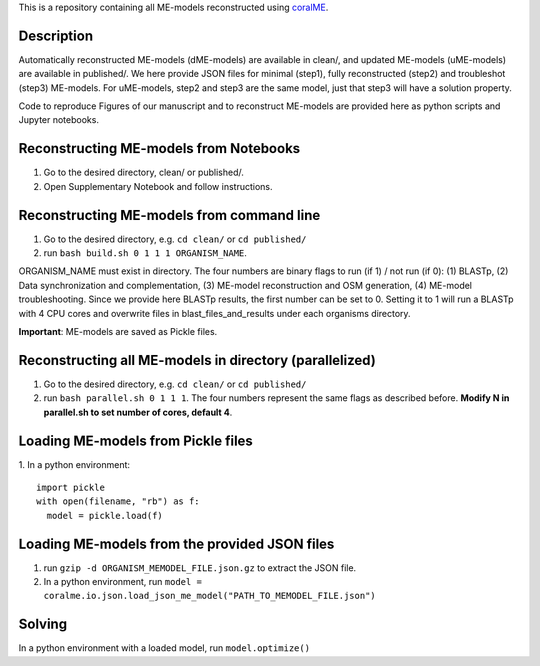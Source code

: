 This is a repository containing all ME-models reconstructed using `coralME`_.

Description
-----------
Automatically reconstructed ME-models (dME-models) are available in clean/, and updated ME-models (uME-models) are available in published/. We here provide JSON files for minimal (step1), fully reconstructed (step2) and troubleshot (step3) ME-models. For uME-models, step2 and step3 are the same model, just that step3 will have a solution property.

Code to reproduce Figures of our manuscript and to reconstruct ME-models are provided here as python scripts and Jupyter notebooks.

Reconstructing ME-models from Notebooks
---------------------------------------
1. Go to the desired directory, clean/ or published/.
2. Open Supplementary Notebook and follow instructions.

Reconstructing ME-models from command line
------------------------------------------
1. Go to the desired directory, e.g. ``cd clean/`` or ``cd published/``
2. run ``bash build.sh 0 1 1 1 ORGANISM_NAME``.

ORGANISM_NAME must exist in directory. The four numbers are binary flags to run (if 1) / not run (if 0): (1) BLASTp, (2) Data synchronization and complementation, (3) ME-model reconstruction and OSM generation, (4) ME-model troubleshooting. Since we provide here BLASTp results, the first number can be set to 0. Setting it to 1 will run a BLASTp with 4 CPU cores and overwrite files in blast_files_and_results under each organisms directory.

**Important**: ME-models are saved as Pickle files.

Reconstructing all ME-models in directory (parallelized)
--------------------------------------------------------
1. Go to the desired directory, e.g. ``cd clean/`` or ``cd published/``
2. run ``bash parallel.sh 0 1 1 1``. The four numbers represent the same flags as described before. **Modify N in parallel.sh to set number of cores, default 4**.

Loading ME-models from Pickle files
-----------------------------------
1. In a python environment:
::

  import pickle
  with open(filename, "rb") as f:
    model = pickle.load(f)

Loading ME-models from the provided JSON files
----------------------------------------------
1. run ``gzip -d ORGANISM_MEMODEL_FILE.json.gz`` to extract the JSON file.
2. In a python environment, run ``model = coralme.io.json.load_json_me_model("PATH_TO_MEMODEL_FILE.json")``

Solving
-------
In a python environment with a loaded model, run ``model.optimize()``

.. refs
.. _coralME: https://github.com/jdtibochab/coralme
